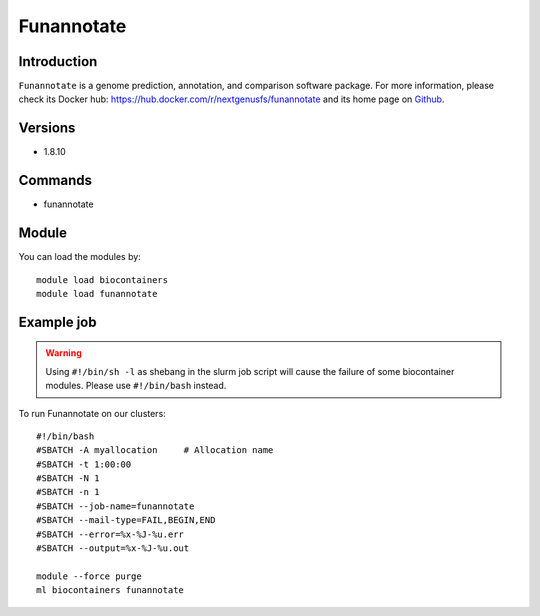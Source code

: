 .. _backbone-label:

Funannotate
==============================

Introduction
~~~~~~~~
``Funannotate`` is a genome prediction, annotation, and comparison software package. For more information, please check its Docker hub: https://hub.docker.com/r/nextgenusfs/funannotate and its home page on `Github`_.

Versions
~~~~~~~~
- 1.8.10

Commands
~~~~~~~
- funannotate

Module
~~~~~~~~
You can load the modules by::
    
    module load biocontainers
    module load funannotate

Example job
~~~~~
.. warning::
    Using ``#!/bin/sh -l`` as shebang in the slurm job script will cause the failure of some biocontainer modules. Please use ``#!/bin/bash`` instead.

To run Funannotate on our clusters::

    #!/bin/bash
    #SBATCH -A myallocation     # Allocation name 
    #SBATCH -t 1:00:00
    #SBATCH -N 1
    #SBATCH -n 1
    #SBATCH --job-name=funannotate
    #SBATCH --mail-type=FAIL,BEGIN,END
    #SBATCH --error=%x-%J-%u.err
    #SBATCH --output=%x-%J-%u.out

    module --force purge
    ml biocontainers funannotate

.. _Github: https://github.com/nextgenusfs/funannotate